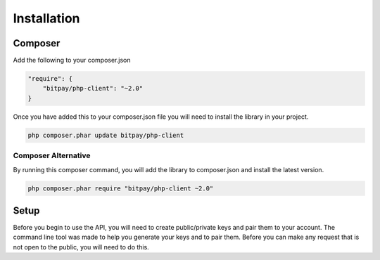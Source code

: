 ============
Installation
============

Composer
========

Add the following to your composer.json

.. code-block:: json

    "require": {
        "bitpay/php-client": "~2.0"
    }

Once you have added this to your composer.json file you will need to install
the library in your project.

.. code-block:: bash

    php composer.phar update bitpay/php-client

Composer Alternative
--------------------

By running this composer command, you will add the library to composer.json
and install the latest version.

.. code-block:: bash

    php composer.phar require "bitpay/php-client ~2.0"

Setup
=====

Before you begin to use the API, you will need to create public/private keys
and pair them to your account. The command line tool was made to help you
generate your keys and to pair them. Before you can make any request that is
not open to the public, you will need to do this.
